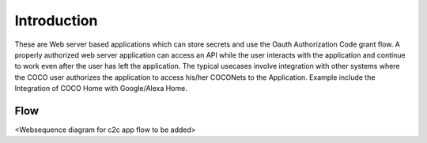 .. _introduction_to_cloud_to_cloud_apps:

Introduction
------------

These are Web server based applications which can
store secrets and use the Oauth Authorization Code grant
flow. A properly authorized web server application can access
an API while the user interacts with the application and continue
to work even after the user has left the application.
The typical usecases involve integration with other systems
where the COCO user authorizes the application to access
his/her COCONets to the Application. Example include the
Integration of COCO Home with Google/Alexa Home.

Flow
++++
<Websequence diagram for c2c app flow to be added>